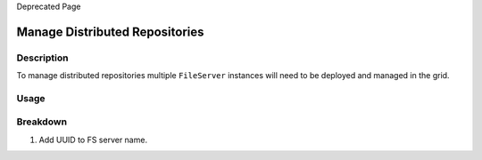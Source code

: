 Deprecated Page

Manage Distributed Repositories
===============================

Description
-----------

To manage distributed repositories multiple ``FileServer`` instances
will need to be deployed and managed in the grid.

Usage
-----

Breakdown
---------

#. Add UUID to FS server name.
